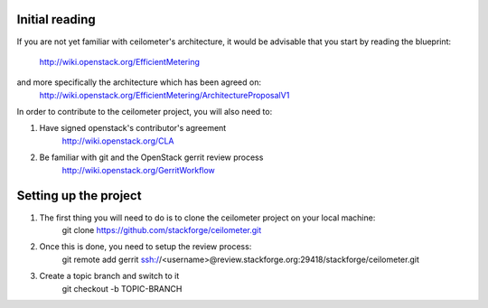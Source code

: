 ..
      Copyright 2012 Nicolas Barcet for Canonical

      Licensed under the Apache License, Version 2.0 (the "License"); you may
      not use this file except in compliance with the License. You may obtain
      a copy of the License at

          http://www.apache.org/licenses/LICENSE-2.0

      Unless required by applicable law or agreed to in writing, software
      distributed under the License is distributed on an "AS IS" BASIS, WITHOUT
      WARRANTIES OR CONDITIONS OF ANY KIND, either express or implied. See the
      License for the specific language governing permissions and limitations
      under the License.

Initial reading
===============

If you are not yet familiar with ceilometer's architecture, it would be
advisable that you start by reading the blueprint:
  http://wiki.openstack.org/EfficientMetering
and more specifically the architecture which has been agreed on:
  http://wiki.openstack.org/EfficientMetering/ArchitectureProposalV1

In order to contribute to the ceilometer project, you will also need to:

1. Have signed openstack's contributor's agreement
    http://wiki.openstack.org/CLA

2. Be familiar with git and the OpenStack gerrit review process
    http://wiki.openstack.org/GerritWorkflow

Setting up the project
======================

1. The first thing you will need to do is to clone the ceilometer project on your local machine:
    git clone https://github.com/stackforge/ceilometer.git

2. Once this is done, you need to setup the review process:
    git remote add gerrit ssh://<username>@review.stackforge.org:29418/stackforge/ceilometer.git

3. Create a topic branch and switch to it
    git checkout -b TOPIC-BRANCH

